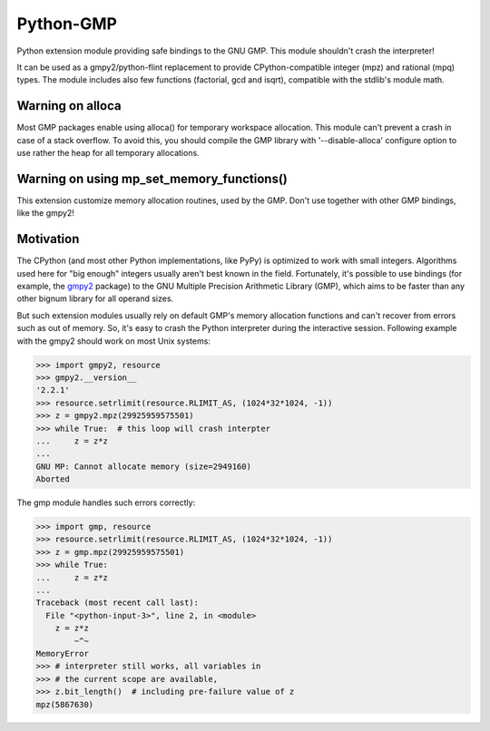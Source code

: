 Python-GMP
==========

Python extension module providing safe bindings to the GNU GMP.  This module
shouldn't crash the interpreter!

It can be used as a gmpy2/python-flint replacement to provide
CPython-compatible integer (mpz) and rational (mpq) types.  The module includes
also few functions (factorial, gcd and isqrt), compatible with the stdlib's
module math.


Warning on alloca
-----------------

Most GMP packages enable using alloca() for temporary workspace allocation.
This module can't prevent a crash in case of a stack overflow.  To avoid this,
you should compile the GMP library with '--disable-alloca' configure option to
use rather the heap for all temporary allocations.


Warning on using mp_set_memory_functions()
------------------------------------------

This extension customize memory allocation routines, used by the GMP.  Don't
use together with other GMP bindings, like the gmpy2!


Motivation
----------

The CPython (and most other Python implementations, like PyPy) is optimized to
work with small integers.  Algorithms used here for "big enough" integers
usually aren't best known in the field.  Fortunately, it's possible to use
bindings (for example, the `gmpy2 <https://pypi.org/project/gmpy2/>`_ package)
to the GNU Multiple Precision Arithmetic Library (GMP), which aims to be faster
than any other bignum library for all operand sizes.

But such extension modules usually rely on default GMP's memory allocation
functions and can't recover from errors such as out of memory.  So, it's easy
to crash the Python interpreter during the interactive session.  Following
example with the gmpy2 should work on most Unix systems:

.. code:: pycon

   >>> import gmpy2, resource
   >>> gmpy2.__version__
   '2.2.1'
   >>> resource.setrlimit(resource.RLIMIT_AS, (1024*32*1024, -1))
   >>> z = gmpy2.mpz(29925959575501)
   >>> while True:  # this loop will crash interpter
   ...     z = z*z
   ...
   GNU MP: Cannot allocate memory (size=2949160)
   Aborted

The gmp module handles such errors correctly:

.. code:: pycon

   >>> import gmp, resource
   >>> resource.setrlimit(resource.RLIMIT_AS, (1024*32*1024, -1))
   >>> z = gmp.mpz(29925959575501)
   >>> while True:
   ...     z = z*z
   ...
   Traceback (most recent call last):
     File "<python-input-3>", line 2, in <module>
       z = z*z
           ~^~
   MemoryError
   >>> # interpreter still works, all variables in
   >>> # the current scope are available,
   >>> z.bit_length()  # including pre-failure value of z
   mpz(5867630)

